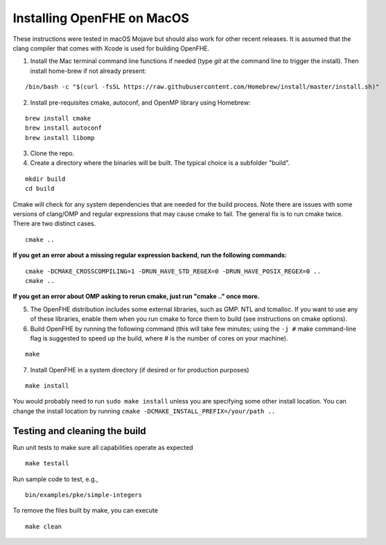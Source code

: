 Installing OpenFHE on MacOS
====================================
These instructions were tested in macOS Mojave but should also work for other recent releases. It is assumed that the clang compiler that comes with Xcode is used for building OpenFHE.

1. Install the Mac terminal command line functions if needed (type `git` at the command line to trigger the install). Then install home-brew if not already present:

::

    /bin/bash -c "$(curl -fsSL https://raw.githubusercontent.com/Homebrew/install/master/install.sh)"

2. Install pre-requisites cmake, autoconf, and OpenMP library using Homebrew:

::

    brew install cmake
    brew install autoconf
    brew install libomp

3. Clone the repo.

4. Create a directory where the binaries will be built. The typical choice is a subfolder "build".

::

    mkdir build
    cd build

Cmake will check for any system dependencies that are needed for the build process. Note there are issues with some versions of clang/OMP and regular expressions that may cause cmake to fail.  The general fix is to run cmake twice. There are two distinct cases.

::

    cmake ..

**If you get an error about a missing regular expression backend, run the following commands:**

::

    cmake -DCMAKE_CROSSCOMPILING=1 -DRUN_HAVE_STD_REGEX=0 -DRUN_HAVE_POSIX_REGEX=0 ..
    cmake ..

**If you get an error about OMP asking to rerun cmake, just run "cmake .." once more.**

5. The OpenFHE distribution includes some external libraries, such as GMP. NTL and tcmalloc. If you want to use any of these libraries, enable them when you run cmake to force them to build (see instructions on cmake options).

6. Build OpenFHE by running the following command (this will take few minutes; using the ``-j #`` make command-line flag is suggested to speed up the build, where # is the number of cores on your machine).

::

    make

7. Install OpenFHE in a system directory (if desired or for production purposes)

::

    make install

You would probably need to run ``sudo make install`` unless you are specifying some other install location. You can change the install location by running
``cmake -DCMAKE_INSTALL_PREFIX=/your/path ..``

Testing and cleaning the build
------------------------------

Run unit tests to make sure all capabilities operate as expected

::

    make testall

Run sample code to test, e.g.,

::

    bin/examples/pke/simple-integers

To remove the files built by make, you can execute

::

    make clean